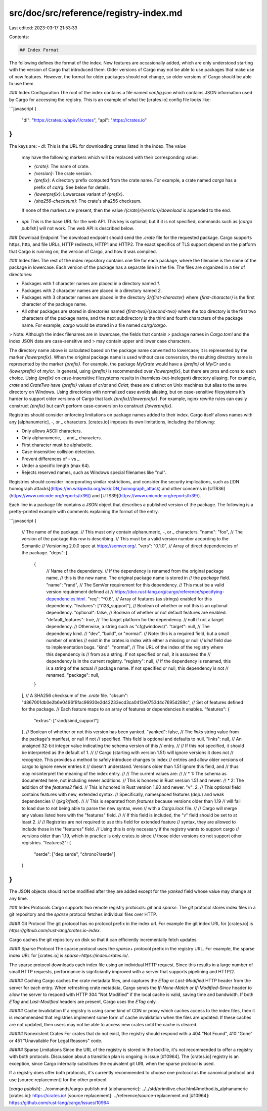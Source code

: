 src/doc/src/reference/registry-index.md
=======================================

Last edited: 2023-03-17 21:53:33

Contents:

.. code-block:: md

    ## Index Format

The following defines the format of the index. New features are occasionally
added, which are only understood starting with the version of Cargo that
introduced them. Older versions of Cargo may not be able to use packages that
make use of new features. However, the format for older packages should not
change, so older versions of Cargo should be able to use them.

### Index Configuration
The root of the index contains a file named `config.json` which contains JSON
information used by Cargo for accessing the registry. This is an example of
what the [crates.io] config file looks like:

```javascript
{
    "dl": "https://crates.io/api/v1/crates",
    "api": "https://crates.io"
}
```

The keys are:
- `dl`: This is the URL for downloading crates listed in the index. The value
  may have the following markers which will be replaced with their
  corresponding value:

  - `{crate}`: The name of crate.
  - `{version}`: The crate version.
  - `{prefix}`: A directory prefix computed from the crate name. For example,
    a crate named `cargo` has a prefix of `ca/rg`. See below for details.
  - `{lowerprefix}`: Lowercase variant of `{prefix}`.
  - `{sha256-checksum}`: The crate's sha256 checksum.

  If none of the markers are present, then the value
  `/{crate}/{version}/download` is appended to the end.
- `api`: This is the base URL for the web API. This key is optional, but if it
  is not specified, commands such as [`cargo publish`] will not work. The web
  API is described below.


### Download Endpoint
The download endpoint should send the `.crate` file for the requested package.
Cargo supports https, http, and file URLs, HTTP redirects, HTTP1 and HTTP2.
The exact specifics of TLS support depend on the platform that Cargo is
running on, the version of Cargo, and how it was compiled.


### Index files
The rest of the index repository contains one file for each package, where the
filename is the name of the package in lowercase. Each version of the package
has a separate line in the file. The files are organized in a tier of
directories:

- Packages with 1 character names are placed in a directory named `1`.
- Packages with 2 character names are placed in a directory named `2`.
- Packages with 3 character names are placed in the directory
  `3/{first-character}` where `{first-character}` is the first character of
  the package name.
- All other packages are stored in directories named
  `{first-two}/{second-two}` where the top directory is the first two
  characters of the package name, and the next subdirectory is the third and
  fourth characters of the package name. For example, `cargo` would be stored
  in a file named `ca/rg/cargo`.

> Note: Although the index filenames are in lowercase, the fields that contain
> package names in `Cargo.toml` and the index JSON data are case-sensitive and
> may contain upper and lower case characters.

The directory name above is calculated based on the package name converted to
lowercase; it is represented by the marker `{lowerprefix}`.  When the original
package name is used without case conversion, the resulting directory name is
represented by the marker `{prefix}`.  For example, the package `MyCrate` would
have a `{prefix}` of `My/Cr` and a `{lowerprefix}` of `my/cr`.  In general,
using `{prefix}` is recommended over `{lowerprefix}`, but there are pros and
cons to each choice.  Using `{prefix}` on case-insensitive filesystems results
in (harmless-but-inelegant) directory aliasing.  For example, `crate` and
`CrateTwo` have `{prefix}` values of `cr/at` and `Cr/at`; these are distinct on
Unix machines but alias to the same directory on Windows.  Using directories
with normalized case avoids aliasing, but on case-sensitive filesystems it's
harder to support older versions of Cargo that lack `{prefix}`/`{lowerprefix}`.
For example, nginx rewrite rules can easily construct `{prefix}` but can't
perform case-conversion to construct `{lowerprefix}`.

Registries should consider enforcing limitations on package names added to
their index. Cargo itself allows names with any [alphanumeric], `-`, or `_`
characters. [crates.io] imposes its own limitations, including the following:

- Only allows ASCII characters.
- Only alphanumeric, `-`, and `_` characters.
- First character must be alphabetic.
- Case-insensitive collision detection.
- Prevent differences of `-` vs `_`.
- Under a specific length (max 64).
- Rejects reserved names, such as Windows special filenames like "nul".

Registries should consider incorporating similar restrictions, and consider
the security implications, such as [IDN homograph
attacks](https://en.wikipedia.org/wiki/IDN_homograph_attack) and other
concerns in [UTR36](https://www.unicode.org/reports/tr36/) and
[UTS39](https://www.unicode.org/reports/tr39/).

Each line in a package file contains a JSON object that describes a published
version of the package. The following is a pretty-printed example with comments
explaining the format of the entry.

```javascript
{
    // The name of the package.
    // This must only contain alphanumeric, `-`, or `_` characters.
    "name": "foo",
    // The version of the package this row is describing.
    // This must be a valid version number according to the Semantic
    // Versioning 2.0.0 spec at https://semver.org/.
    "vers": "0.1.0",
    // Array of direct dependencies of the package.
    "deps": [
        {
            // Name of the dependency.
            // If the dependency is renamed from the original package name,
            // this is the new name. The original package name is stored in
            // the `package` field.
            "name": "rand",
            // The SemVer requirement for this dependency.
            // This must be a valid version requirement defined at
            // https://doc.rust-lang.org/cargo/reference/specifying-dependencies.html.
            "req": "^0.6",
            // Array of features (as strings) enabled for this dependency.
            "features": ["i128_support"],
            // Boolean of whether or not this is an optional dependency.
            "optional": false,
            // Boolean of whether or not default features are enabled.
            "default_features": true,
            // The target platform for the dependency.
            // null if not a target dependency.
            // Otherwise, a string such as "cfg(windows)".
            "target": null,
            // The dependency kind.
            // "dev", "build", or "normal".
            // Note: this is a required field, but a small number of entries
            // exist in the crates.io index with either a missing or null
            // `kind` field due to implementation bugs.
            "kind": "normal",
            // The URL of the index of the registry where this dependency is
            // from as a string. If not specified or null, it is assumed the
            // dependency is in the current registry.
            "registry": null,
            // If the dependency is renamed, this is a string of the actual
            // package name. If not specified or null, this dependency is not
            // renamed.
            "package": null,
        }
    ],
    // A SHA256 checksum of the `.crate` file.
    "cksum": "d867001db0e2b6e0496f9fac96930e2d42233ecd3ca0413e0753d4c7695d289c",
    // Set of features defined for the package.
    // Each feature maps to an array of features or dependencies it enables.
    "features": {
        "extras": ["rand/simd_support"]
    },
    // Boolean of whether or not this version has been yanked.
    "yanked": false,
    // The `links` string value from the package's manifest, or null if not
    // specified. This field is optional and defaults to null.
    "links": null,
    // An unsigned 32-bit integer value indicating the schema version of this
    // entry.
    //
    // If this not specified, it should be interpreted as the default of 1.
    //
    // Cargo (starting with version 1.51) will ignore versions it does not
    // recognize. This provides a method to safely introduce changes to index
    // entries and allow older versions of cargo to ignore newer entries it
    // doesn't understand. Versions older than 1.51 ignore this field, and
    // thus may misinterpret the meaning of the index entry.
    //
    // The current values are:
    //
    // * 1: The schema as documented here, not including newer additions.
    //      This is honored in Rust version 1.51 and newer.
    // * 2: The addition of the `features2` field.
    //      This is honored in Rust version 1.60 and newer.
    "v": 2,
    // This optional field contains features with new, extended syntax.
    // Specifically, namespaced features (`dep:`) and weak dependencies
    // (`pkg?/feat`).
    //
    // This is separated from `features` because versions older than 1.19
    // will fail to load due to not being able to parse the new syntax, even
    // with a `Cargo.lock` file.
    //
    // Cargo will merge any values listed here with the "features" field.
    //
    // If this field is included, the "v" field should be set to at least 2.
    //
    // Registries are not required to use this field for extended feature
    // syntax, they are allowed to include those in the "features" field.
    // Using this is only necessary if the registry wants to support cargo
    // versions older than 1.19, which in practice is only crates.io since
    // those older versions do not support other registries.
    "features2": {
        "serde": ["dep:serde", "chrono?/serde"]
    }
}
```

The JSON objects should not be modified after they are added except for the
`yanked` field whose value may change at any time.

### Index Protocols
Cargo supports two remote registry protocols: `git` and `sparse`. The `git` protocol
stores index files in a git repository and the `sparse` protocol fetches individual
files over HTTP.

#### Git Protocol
The git protocol has no protocol prefix in the index url. For example the git index URL
for [crates.io] is `https://github.com/rust-lang/crates.io-index`.

Cargo caches the git repository on disk so that it can efficiently incrementally fetch
updates.

#### Sparse Protocol
The sparse protocol uses the `sparse+` protocol prefix in the registry URL. For example,
the sparse index URL for [crates.io] is `sparse+https://index.crates.io/`.

The sparse protocol downloads each index file using an individual HTTP request. Since
this results in a large number of small HTTP requests, performance is signficiantly
improved with a server that supports pipelining and HTTP/2.

##### Caching
Cargo caches the crate metadata files, and captures the `ETag` or `Last-Modified` 
HTTP header from the server for each entry. When refreshing crate metadata, Cargo
sends the `If-None-Match` or `If-Modified-Since` header to allow the server to respond
with HTTP 304 "Not Modified" if the local cache is valid, saving time and bandwidth.
If both `ETag` and `Last-Modified` headers are present, Cargo uses the `ETag` only.

##### Cache Invalidation
If a registry is using some kind of CDN or proxy which caches access to the index files,
then it is recommended that registries implement some form of cache invalidation when
the files are updated. If these caches are not updated, then users may not be able to
access new crates until the cache is cleared.

##### Nonexistent Crates
For crates that do not exist, the registry should respond with a 404 "Not Found", 410 "Gone"
or 451 "Unavailable For Legal Reasons" code.

##### Sparse Limitations
Since the URL of the registry is stored in the lockfile, it's not recommended to offer
a registry with both protocols. Discussion about a transition plan is ongoing in issue 
[#10964]. The [crates.io] registry is an exception, since Cargo internally substitues
the equivalent git URL when the sparse protocol is used.

If a registry does offer both protocols, it's currently recommended to choose one protocol
as the canonical protocol and use [source replacement] for the other protocol.


[`cargo publish`]: ../commands/cargo-publish.md
[alphanumeric]: ../../std/primitive.char.html#method.is_alphanumeric
[crates.io]: https://crates.io/
[source replacement]: ../reference/source-replacement.md
[#10964]: https://github.com/rust-lang/cargo/issues/10964


